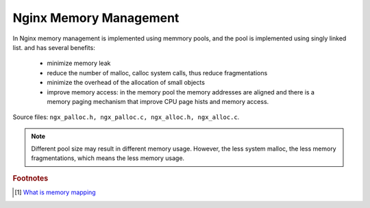 ***********************
Nginx Memory Management
***********************

In Nginx memory management is implemented using memmory pools, and the pool is
implemented using singly linked list. and has several benefits:

    - minimize memory leak
    - reduce the number of malloc, calloc system calls, thus reduce fragmentations
    - minimize the overhead of the allocation of small objects
    - improve memory access: in the memory pool the memory addresses are aligned and there is a memory paging
      mechanism that improve CPU page hists and memory access.

Source files: ``ngx_palloc.h, ngx_palloc.c, ngx_alloc.h, ngx_alloc.c``.

.. note::

    Different pool size may result in different memory usage. However, the less system malloc,
    the less memory fragmentations, which means the less memory usage.

.. rubric:: Footnotes

.. [#] `What is memory mapping <http://ecomputernotes.com/fundamental/input-output-and-memory/memory-mapping>`_
